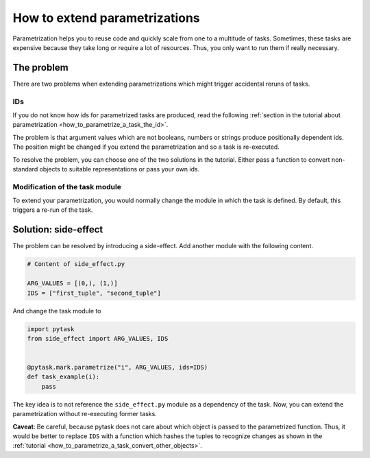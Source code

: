 How to extend parametrizations
==============================

Parametrization helps you to reuse code and quickly scale from one to a multitude of
tasks. Sometimes, these tasks are expensive because they take long or require a lot of
resources. Thus, you only want to run them if really necessary.


The problem
-----------

There are two problems when extending parametrizations which might trigger accidental
reruns of tasks.


IDs
~~~

If you do not know how ids for parametrized tasks are produced, read the following
:ref:`section in the tutorial about parametrization <how_to_parametrize_a_task_the_id>`.

The problem is that argument values which are not booleans, numbers or strings produce
positionally dependent ids. The position might be changed if you extend the
parametrization and so a task is re-executed.

To resolve the problem, you can choose one of the two solutions in the tutorial. Either
pass a function to convert non-standard objects to suitable representations or pass your
own ids.


Modification of the task module
~~~~~~~~~~~~~~~~~~~~~~~~~~~~~~~

To extend your parametrization, you would normally change the module in which the task
is defined. By default, this triggers a re-run of the task.


Solution: side-effect
---------------------

The problem can be resolved by introducing a side-effect. Add another module with the
following content.

.. code-block:: python

    # Content of side_effect.py

    ARG_VALUES = [(0,), (1,)]
    IDS = ["first_tuple", "second_tuple"]

And change the task module to

.. code-block:: python

    import pytask
    from side_effect import ARG_VALUES, IDS


    @pytask.mark.parametrize("i", ARG_VALUES, ids=IDS)
    def task_example(i):
        pass

The key idea is to not reference the ``side_effect.py`` module as a dependency of the
task. Now, you can extend the parametrization without re-executing former tasks.

**Caveat**: Be careful, because pytask does not care about which object is passed to the
parametrized function. Thus, it would be better to replace ``IDS`` with a function which
hashes the tuples to recognize changes as shown in the :ref:`tutorial
<how_to_parametrize_a_task_convert_other_objects>`.
